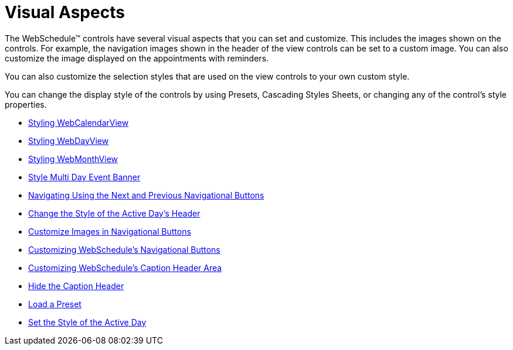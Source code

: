 ﻿////

|metadata|
{
    "name": "webschedule-visual-aspects",
    "controlName": ["WebSchedule"],
    "tags": [],
    "guid": "{574FA898-8AFB-43B8-956C-3593F50723F1}",  
    "buildFlags": [],
    "createdOn": "2005-01-08T00:00:00Z"
}
|metadata|
////

= Visual Aspects

The WebSchedule™ controls have several visual aspects that you can set and customize. This includes the images shown on the controls. For example, the navigation images shown in the header of the view controls can be set to a custom image. You can also customize the image displayed on the appointments with reminders.

You can also customize the selection styles that are used on the view controls to your own custom style.

You can change the display style of the controls by using Presets, Cascading Styles Sheets, or changing any of the control's style properties.

* link:webcalendarview-styling-webcalendarview.html[Styling WebCalendarView]
* link:webschedule-styling-webdayview.html[Styling WebDayView]
* link:webmonthview-styling-webmonthview.html[Styling WebMonthView]
* link:webschedulegenericdataprovider-style-multi-day-event-banner.html[Style Multi Day Event Banner]
* link:webschedule-navigating-using-next-and-previous-navigational-buttons.html[Navigating Using the Next and Previous Navigational Buttons]
* link:webschedule-change-the-style-of-the-active-days-header.html[Change the Style of the Active Day's Header]
* link:webschedule-customize-images-in-navigational-buttons.html[Customize Images in Navigational Buttons]
* link:webschedule-customizing-webschedules-navigational-buttons.html[Customizing WebSchedule's Navigational Buttons]
* link:webschedule-customizing-webschedules-caption-header-area.html[Customizing WebSchedule's Caption Header Area]
* link:webschedule-hide-the-caption-header.html[Hide the Caption Header]
* link:webschedule-load-a-preset.html[Load a Preset]
* link:webschedule-set-the-style-of-the-active-day.html[Set the Style of the Active Day]